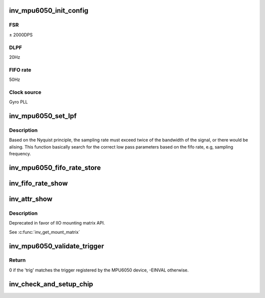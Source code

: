 .. -*- coding: utf-8; mode: rst -*-
.. src-file: drivers/iio/imu/inv_mpu6050/inv_mpu_core.c

.. _`inv_mpu6050_init_config`:

inv_mpu6050_init_config
=======================

.. c:function:: int inv_mpu6050_init_config(struct iio_dev *indio_dev)

    Initialize hardware, disable FIFO.

    :param struct iio_dev \*indio_dev:
        *undescribed*

.. _`inv_mpu6050_init_config.fsr`:

FSR
---

± 2000DPS

.. _`inv_mpu6050_init_config.dlpf`:

DLPF
----

20Hz

.. _`inv_mpu6050_init_config.fifo-rate`:

FIFO rate
---------

50Hz

.. _`inv_mpu6050_init_config.clock-source`:

Clock source
------------

Gyro PLL

.. _`inv_mpu6050_set_lpf`:

inv_mpu6050_set_lpf
===================

.. c:function:: int inv_mpu6050_set_lpf(struct inv_mpu6050_state *st, int rate)

    set low pass filer based on fifo rate.

    :param struct inv_mpu6050_state \*st:
        *undescribed*

    :param int rate:
        *undescribed*

.. _`inv_mpu6050_set_lpf.description`:

Description
-----------

Based on the Nyquist principle, the sampling rate must
exceed twice of the bandwidth of the signal, or there
would be alising. This function basically search for the
correct low pass parameters based on the fifo rate, e.g,
sampling frequency.

.. _`inv_mpu6050_fifo_rate_store`:

inv_mpu6050_fifo_rate_store
===========================

.. c:function:: ssize_t inv_mpu6050_fifo_rate_store(struct device *dev, struct device_attribute *attr, const char *buf, size_t count)

    Set fifo rate.

    :param struct device \*dev:
        *undescribed*

    :param struct device_attribute \*attr:
        *undescribed*

    :param const char \*buf:
        *undescribed*

    :param size_t count:
        *undescribed*

.. _`inv_fifo_rate_show`:

inv_fifo_rate_show
==================

.. c:function:: ssize_t inv_fifo_rate_show(struct device *dev, struct device_attribute *attr, char *buf)

    Get the current sampling rate.

    :param struct device \*dev:
        *undescribed*

    :param struct device_attribute \*attr:
        *undescribed*

    :param char \*buf:
        *undescribed*

.. _`inv_attr_show`:

inv_attr_show
=============

.. c:function:: ssize_t inv_attr_show(struct device *dev, struct device_attribute *attr, char *buf)

    calling this function will show current parameters.

    :param struct device \*dev:
        *undescribed*

    :param struct device_attribute \*attr:
        *undescribed*

    :param char \*buf:
        *undescribed*

.. _`inv_attr_show.description`:

Description
-----------

Deprecated in favor of IIO mounting matrix API.

See \ :c:func:`inv_get_mount_matrix`\ 

.. _`inv_mpu6050_validate_trigger`:

inv_mpu6050_validate_trigger
============================

.. c:function:: int inv_mpu6050_validate_trigger(struct iio_dev *indio_dev, struct iio_trigger *trig)

    validate_trigger callback for invensense MPU6050 device.

    :param struct iio_dev \*indio_dev:
        The IIO device

    :param struct iio_trigger \*trig:
        The new trigger

.. _`inv_mpu6050_validate_trigger.return`:

Return
------

0 if the 'trig' matches the trigger registered by the MPU6050
device, -EINVAL otherwise.

.. _`inv_check_and_setup_chip`:

inv_check_and_setup_chip
========================

.. c:function:: int inv_check_and_setup_chip(struct inv_mpu6050_state *st)

    check and setup chip.

    :param struct inv_mpu6050_state \*st:
        *undescribed*

.. This file was automatic generated / don't edit.

